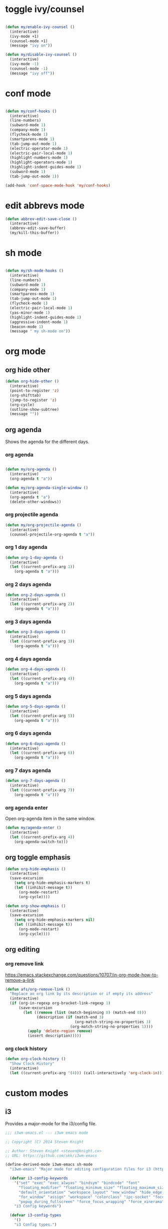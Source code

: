 #+STARTUP: overview
#+PROPERTY: header-args :tangle yes

* toggle ivy/counsel
#+BEGIN_SRC emacs-lisp

(defun my/enable-ivy-counsel ()
  (interactive)
  (ivy-mode +1)
  (counsel-mode +1)
  (message "ivy on"))

(defun my/disable-ivy-counsel ()
  (interactive)
  (ivy-mode -1)
  (counsel-mode -1)
  (message "ivy off"))

#+END_SRC
* conf mode
#+BEGIN_SRC emacs-lisp

(defun my/conf-hooks ()
  (interactive)
  (line-numbers)
  (subword-mode 1)
  (company-mode 1)
  (flycheck-mode 1)
  (smartparens-mode 1)
  (tab-jump-out-mode 1)
  (electric-operator-mode 1)
  (electric-pair-local-mode 1)
  (highlight-numbers-mode 1)
  (highlight-operators-mode 1)
  (highlight-indent-guides-mode 1)
  (subword-mode 1)
  (tab-jump-out-mode 1))

(add-hook 'conf-space-mode-hook 'my/conf-hooks)
#+END_SRC
* edit abbrevs mode
#+BEGIN_SRC emacs-lisp
(defun abbrev-edit-save-close ()
  (interactive)
  (abbrev-edit-save-buffer)
  (my/kill-this-buffer))
#+END_SRC
* sh mode
#+BEGIN_SRC emacs-lisp

(defun my/sh-mode-hooks ()
  (interactive)
  (line-numbers)
  (subword-mode 1)
  (company-mode 1)
  (smartparens-mode 1)
  (tab-jump-out-mode 1)
  (flycheck-mode 1)
  (electric-pair-local-mode 1)
  (yas-minor-mode 1)
  (highlight-indent-guides-mode 1)
  (aggressive-indent-mode 1)
  (beacon-mode 1)
  (message " my sh-mode on"))

#+END_SRC
* org mode
** org hide other
#+BEGIN_SRC emacs-lisp
(defun org-hide-other ()
  (interactive)
  (point-to-register 'z)
  (org-shifttab)
  (jump-to-register 'z)
  (org-cycle)
  (outline-show-subtree)
  (message ""))
#+END_SRC
** org agenda
Shows the agenda for the different days.
*** org agenda
#+BEGIN_SRC emacs-lisp

(defun my/org-agenda ()
  (interactive)
  (org-agenda t "a"))

(defun my/org-agenda-single-window ()
  (interactive)
  (org-agenda t "a")
  (delete-other-windows))

#+END_SRC

*** org projectile agenda
#+BEGIN_SRC emacs-lisp
(defun my/org-projectile-agenda ()
  (interactive)
  (counsel-projectile-org-agenda t "a"))
#+END_SRC

*** org 1 day agenda
#+BEGIN_SRC emacs-lisp
(defun org-1-day-agenda ()
  (interactive)
  (let ((current-prefix-arg 1))
    (org-agenda t "a")))
#+END_SRC

#+RESULTS:
: org-1-day-agenda

*** org 2 days agenda
#+BEGIN_SRC emacs-lisp
(defun org-2-days-agenda ()
  (interactive)
  (let ((current-prefix-arg 2))
    (org-agenda t "a")))
#+END_SRC
*** org 3 days agenda
#+BEGIN_SRC emacs-lisp
(defun org-3-days-agenda ()
  (interactive)
  (let ((current-prefix-arg 3))
    (org-agenda t "a")))
#+END_SRC
*** org 4 days agenda
#+BEGIN_SRC emacs-lisp
(defun org-4-days-agenda ()
  (interactive)
  (let ((current-prefix-arg 4))
    (org-agenda t "a")))
#+END_SRC
*** org 5 days agenda
#+BEGIN_SRC emacs-lisp
(defun org-5-days-agenda ()
  (interactive)
  (let ((current-prefix-arg 5))
    (org-agenda t "a")))
#+END_SRC
*** org 6 days agenda
#+BEGIN_SRC emacs-lisp
(defun org-6-days-agenda ()
  (interactive)
  (let ((current-prefix-arg 6))
    (org-agenda t "a")))
#+END_SRC
*** org 7 days agenda
#+BEGIN_SRC emacs-lisp
(defun org-7-days-agenda ()
  (interactive)
  (let ((current-prefix-arg 7))
    (org-agenda t "a")))
#+END_SRC
*** org agenda enter
Open org-agenda item in the same window.
#+BEGIN_SRC emacs-lisp
(defun my/agenda-enter ()
  (interactive)
  (let ((current-prefix-arg 4))
    (org-agenda-switch-to)))
#+END_SRC
** org toggle emphasis
#+BEGIN_SRC emacs-lisp
(defun org-hide-emphasis ()
  (interactive)
  (save-excursion
    (setq org-hide-emphasis-markers t)
    (let ((inhibit-message t))
      (org-mode-restart)
      (org-cycle))))

(defun org-show-emphasis ()
  (interactive)
  (save-excursion
    (setq org-hide-emphasis-markers nil)
    (let ((inhibit-message t))
      (org-mode-restart)
      (org-cycle))))
#+END_SRC
** org editing
*** org remove link
https://emacs.stackexchange.com/questions/10707/in-org-mode-how-to-remove-a-link
#+BEGIN_SRC emacs-lisp
(defun afs/org-remove-link ()
  "Replace an org link by its description or if empty its address"
  (interactive)
  (if (org-in-regexp org-bracket-link-regexp 1)
      (save-excursion
        (let ((remove (list (match-beginning 0) (match-end 0)))
              (description (if (match-end 3)
                               (org-match-string-no-properties 3)
                             (org-match-string-no-properties 1))))
          (apply 'delete-region remove)
          (insert description)))))
#+END_SRC
*** org clock history
#+BEGIN_SRC emacs-lisp
(defun org-clock-history ()
  "Show Clock History"
  (interactive)
  (let ((current-prefix-arg '(4))) (call-interactively 'org-clock-in)))
#+END_SRC
* custom modes
** i3
Provides a major-mode for the i3/config file.
#+BEGIN_SRC emacs-lisp
;;; i3wm-emacs.el --- i3wm emacs mode

;; Copyright (C) 2014 Steven Knight

;; Author: Steven Knight <steven@knight.cx>
;; URL: https://github.com/skk/i3wm-emacs

(define-derived-mode i3wm-emacs sh-mode
  "i3wm-emacs" "Major mode for editing configuration files for i3 (http://i3wm.org/)."

  (defvar i3-config-keywords
    '("set" "exec" "exec_alwyas" "bindsym" "bindcode" "font"
      "floating_modifier" "floating_minimum_size" "floating_maximum_size"
      "default_orientation" "workspace_layout" "new_window" "hide_edge_borders"
      "for_window" "assign" "workspace" "colorclass" "ipc-socket" "focus_follows_mouse"
      "popup_during_fullscreen" "force_focus_wrapping" "force_xinerama" "workspace_auto_back_and_forth")
    "i3 Config keywords")

  (defvar i3-config-types
    '()
    "i3 Config types.")

  (defvar i3-config-constants
    '()
    "i3 Config constants.")

  (defvar i3-config-events
    '()
    "i3 Config events.")

  (defvar i3-config-functions
    '()
    "i3 Config functions.")

  (defvar i3-config-keywords-regexp (regexp-opt i3-config-keywords 'words))
  (defvar i3-config-type-regexp (regexp-opt i3-config-types 'words))
  (defvar i3-config-constant-regexp (regexp-opt i3-config-constants 'words))
  (defvar i3-config-event-regexp (regexp-opt i3-config-events 'words))
  (defvar i3-config-functions-regexp (regexp-opt i3-config-functions 'words))

  (setq i3-config-font-lock-keywords
        `(
          (,i3-config-type-regexp . font-lock-type-face)
          (,i3-config-constant-regexp . font-lock-constant-face)
          (,i3-config-event-regexp . font-lock-builtin-face)
          (,i3-config-functions-regexp . font-lock-function-name-face)
          (,i3-config-keywords-regexp . font-lock-keyword-face)
          ;; note: order above matters.
          ))

  ;; code for syntax highlighting
  (setq font-lock-defaults '((i3-config-font-lock-keywords)))

  ;; clear memory
  (setq i3-config-keywords nil)
  (setq i3-config-types nil)
  (setq i3-config-constants nil)
  (setq i3-config-events nil)
  (setq i3-config-functions nil))

(provide 'i3wm-emacs)

(add-to-list 'auto-mode-alist '("\\i3/config\\'" . i3wm-emacs))

(add-hook 'i3wm-emacs-hook 'line-numbers)
(add-hook 'i3wm-emacs-hook 'my/prog-mode-hooks)
;;; i3wm-emacs.el ends here
#+END_SRC
** tmux
Provides a major-mode for the tmux/config file.
#+BEGIN_SRC emacs-lisp
;;; tmuxconf-emacs.el --- tmux emacs mode

;; Copyright (C) 2014 Steven Knight

;; Author: Steven Knight <steven@knight.cx>
;; URL: https://github.com/skk/i3wm-emacs

(define-derived-mode tmuxconf-emacs text-mode
  "tmuxconf-emacs" "Major mode for editing configuration files for i3 (http://i3wm.org/)."

  (defvar tmux-config-keywords
    '("set" "setw" "set-window-option" "set-clipboard" "set-titles" "set-titles-string" "bind-key" "bind" "unbind")
    "tmux Config keywords")

  (defvar tmux-config-types
    '()
    "tmux Config types.")

  (defvar tmux-config-constants
    '()
    "tmux Config constants.")

  (defvar tmux-config-events
    '("-g" "-n" "@plugin")
    "tmux Config events.")

  (defvar tmux-config-functions
    '()
    "tmux Config functions.")

  (defvar tmux-config-keywords-regexp (regexp-opt tmux-config-keywords 'words))
  (defvar tmux-config-type-regexp (regexp-opt tmux-config-types 'words))
  (defvar tmux-config-constant-regexp (regexp-opt tmux-config-constants 'words))
  (defvar tmux-config-event-regexp (regexp-opt tmux-config-events 'words))
  (defvar tmux-config-functions-regexp (regexp-opt tmux-config-functions 'words))

  (setq tmux-config-font-lock-keywords
        `(
          (,tmux-config-type-regexp . font-lock-type-face)
          (,tmux-config-constant-regexp . font-lock-constant-face)
          (,tmux-config-event-regexp . font-lock-builtin-face)
          (,tmux-config-functions-regexp . font-lock-function-name-face)
          (,tmux-config-keywords-regexp . font-lock-keyword-face)
          ;; note: order above matters.
          ))

  ;; code for syntax highlighting
  (setq font-lock-defaults '((tmux-config-font-lock-keywords)))

  ;; clear memory
  (setq tmux-config-keywords nil)
  (setq tmux-config-types nil)
  (setq tmux-config-constants nil)
  (setq tmux-config-events nil)
  (setq tmux-config-functions nil))

(provide 'tmuxconf-emacs)

(add-to-list 'auto-mode-alist '("\\.*tmux.*\\'" . tmuxconf-emacs))

;;; tmuxconf-emacs.el ends here
#+END_SRC
** xah modes
*** xah clean whitespace
#+BEGIN_SRC emacs-lisp
(defun xah-clean-whitespace ()
  "Delete trailing whitespace, and replace repeated blank lines to just 1.
Only space and tab is considered whitespace here.
Works on whole buffer or text selection, respects `narrow-to-region'.

URL `http://ergoemacs.org/emacs/elisp_compact_empty_lines.html'
Version 2017-09-22"
  (interactive)
  (let ($begin $end)
    (if (region-active-p)
        (setq $begin (region-beginning) $end (region-end))
      (setq $begin (point-min) $end (point-max)))
    (save-excursion
      (save-restriction
        (narrow-to-region $begin $end)
        (progn
          (goto-char (point-min))
          (while (re-search-forward "[ \t]+\n" nil "move")
            (replace-match "\n")))
        (progn
          (goto-char (point-min))
          (while (re-search-forward "\n\n\n+" nil "move")
            (replace-match "\n\n")))
        (progn
          (goto-char (point-max))
          (while (equal (char-before) 32) ; char 32 is space
            (delete-char -1))))
      (message "white space cleaned"))))

;; (add-hook 'before-save-hook 'xah-clean-whitespace)

(defun xah-clean-empty-lines ()
  "Replace repeated blank lines to just 1.
Works on whole buffer or text selection, respects `narrow-to-region'.

URL `http://ergoemacs.org/emacs/elisp_compact_empty_lines.html'
Version 2017-09-22"
  (interactive)
  (let ($begin $end)
    (if (region-active-p)
        (setq $begin (region-beginning) $end (region-end))
      (setq $begin (point-min) $end (point-max)))
    (save-excursion
      (save-restriction
        (narrow-to-region $begin $end)
        (progn
          (goto-char (point-min))
          (while (re-search-forward "\n\n\n+" nil "move")
            (replace-match "\n\n")))))))
#+END_SRC
*** xah cycle buffers
#+BEGIN_SRC emacs-lisp
(defun xah-next-user-buffer ()
  "Switch to the next user buffer.
“user buffer” is determined by `xah-user-buffer-q'.
URL `http://ergoemacs.org/emacs/elisp_next_prev_user_buffer.html'
Version 2016-06-19"
  (interactive)
  (next-buffer)
  (let ((i 0))
    (while (< i 20)
      (if (not (xah-user-buffer-q))
          (progn (next-buffer)
                 (setq i (1+ i)))
        (progn (setq i 100))))))

(defun xah-previous-user-buffer ()
  "Switch to the previous user buffer.
“user buffer” is determined by `xah-user-buffer-q'.
URL `http://ergoemacs.org/emacs/elisp_next_prev_user_buffer.html'
Version 2016-06-19"
  (interactive)
  (previous-buffer)
  (let ((i 0))
    (while (< i 20)
      (if (not (xah-user-buffer-q))
          (progn (previous-buffer)
                 (setq i (1+ i)))
        (progn (setq i 100))))))

(defun xah-next-emacs-buffer ()
  "Switch to the next emacs buffer.
“emacs buffer” here is buffer whose name starts with *.
URL `http://ergoemacs.org/emacs/elisp_next_prev_user_buffer.html'
Version 2016-06-19"
  (interactive)
  (next-buffer)
  (let ((i 0))
    (while (and (not (string-equal "*" (substring (buffer-name) 0 1))) (< i 20))
      (setq i (1+ i)) (next-buffer))))

(defun xah-previous-emacs-buffer ()
  "Switch to the previous emacs buffer.
“emacs buffer” here is buffer whose name starts with *.
URL `http://ergoemacs.org/emacs/elisp_next_prev_user_buffer.html'
Version 2016-06-19"
  (interactive)
  (previous-buffer)
  (let ((i 0))
    (while (and (not (string-equal "*" (substring (buffer-name) 0 1))) (< i 20))
      (setq i (1+ i)) (previous-buffer))))

(defun xah-user-buffer-q ()
  "Return t if current buffer is a user buffer, else nil.
Typically, if buffer name starts with *, it's not considered a user buffer.
This function is used by buffer switching command and close buffer command, so that next buffer shown is a user buffer.
You can override this function to get your idea of “user buffer”.
version 2016-06-18"
  (interactive)
  (if (string-equal "*" (substring (buffer-name) 0 1))
      nil
    (if (string-equal major-mode "dired-mode")
        nil
      t)))
#+END_SRC
** xmodmap mode
#+BEGIN_SRC emacs-lisp
(define-generic-mode 'xmodmap-mode
  '(?!)
  '("add" "clear" "keycode" "keysym" "pointer" "remove")
  nil
  '("[xX]modmap.*\\(rc\\)?\\'")
  nil
  "Simple mode for xmodmap files.")
#+END_SRC
** title time mode
https://www.emacswiki.org/emacs/title-time.el
#+BEGIN_SRC emacs-lisp
(setq display-time-default-load-average nil)
(setq display-time-format "%H:%M")

(require 'time)

(defvar title-time-mode t
  "This is set to t iff we are displaying the current time in the title bar.")

(defun title-time-set ()
  "Set `frame-title-format' to the local system name followed by date,
time, and load information (as per `display-time-string-forms') and perhaps
followed by an appointment notification."
  (setq frame-title-format '(" " display-time-string)))

(defun title-time-update ()
  "Update the time display in the title-bar.
Skips inferior frames, that is, those without a minibuffer (eg. speedbar). "
  (interactive)
  ;; remove time display from the mode line
  (delq 'display-time-string global-mode-string)
  (delq 'appt-mode-string global-mode-string)
  (let ((start-frame (selected-frame)))
    (save-excursion
      (save-window-excursion
        (let ((my/frame-list (frame-list))
              (my/frame nil))
          (while (setq my/frame (car my/frame-list))
            (when (frame-parameter my/frame 'minibuffer)
              '(select-frame my/frame)
              (title-time-set))
            (setq my/frame-list (cdr my/frame-list))))))
    (select-frame start-frame)))

(add-hook 'display-time-hook #'title-time-update)

(display-time-mode 1)

(provide 'title-time)
(require 'title-time)

;;; title-time.el ends here
#+END_SRC
* my vlf mode
Provides a major-mode for the i3/config file.
#+BEGIN_SRC emacs-lisp

(define-derived-mode mv fundamental-mode

  (defun mv-hooks ()
    (setq display-line-numbers nil)
    (abbrev-mode -1)
    (vlf-mode 1))

  (add-hook 'mv-hook 'mv-hooks)

  (provide 'mv))

(general-define-key
 :keymaps 'mv-map
 "M-p" 'my/paragraph-backwards
 "M-n" 'my/paragraph-forward
 "<prior>" 'down-five
 "<next>" 'up-five)

(general-unbind 'mv-map
  :with 'ignore
  [remap my/quiet-save-buffer])

#+END_SRC
** org kill agenda files
#+BEGIN_SRC emacs-lisp
(defvar opened-org-agenda-files nil)

(defun opened-org-agenda-files ()
  (let ((files (org-agenda-files)))
    (setq opened-org-agenda-files nil)
    (mapcar
     (lambda (x)
       (when (get-file-buffer x)
	 (push x opened-org-agenda-files)))
     files)))

(defun kill-org-agenda-files ()
  (interactive)
  (let ((files (org-agenda-files)))
    (mapcar
     (lambda (x)
       (when
	   (and
	    (get-file-buffer x)
	    (not (member x opened-org-agenda-files)))
	 (kill-buffer (get-file-buffer x))))
     files)))

(defadvice org-agenda-list (around opened-org-agenda-list-around activate)
  (opened-org-agenda-files)
  ad-do-it
  (kill-org-agenda-files))

(defadvice org-search-view (around org-search-view-around activate)
  (opened-org-agenda-files)
  ad-do-it
  (kill-org-agenda-files))

(defadvice org-tags-view (around org-tags-view-around activate)
  (opened-org-agenda-files)
  ad-do-it
  (kill-org-agenda-files))
#+END_SRC
* my notes mode
#+BEGIN_SRC emacs-lisp
(defun my/notes-mode ()
  (interactive)
  (olivetti-mode -1)
  (setq-local mode-line-format nil))
#+END_SRC
